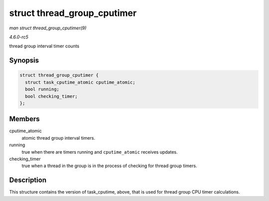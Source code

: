 .. -*- coding: utf-8; mode: rst -*-

.. _API-struct-thread-group-cputimer:

============================
struct thread_group_cputimer
============================

*man struct thread_group_cputimer(9)*

*4.6.0-rc5*

thread group interval timer counts


Synopsis
========

.. code-block:: c

    struct thread_group_cputimer {
      struct task_cputime_atomic cputime_atomic;
      bool running;
      bool checking_timer;
    };


Members
=======

cputime_atomic
    atomic thread group interval timers.

running
    true when there are timers running and ``cputime_atomic`` receives
    updates.

checking_timer
    true when a thread in the group is in the process of checking for
    thread group timers.


Description
===========

This structure contains the version of task_cputime, above, that is
used for thread group CPU timer calculations.


.. ------------------------------------------------------------------------------
.. This file was automatically converted from DocBook-XML with the dbxml
.. library (https://github.com/return42/sphkerneldoc). The origin XML comes
.. from the linux kernel, refer to:
..
.. * https://github.com/torvalds/linux/tree/master/Documentation/DocBook
.. ------------------------------------------------------------------------------
